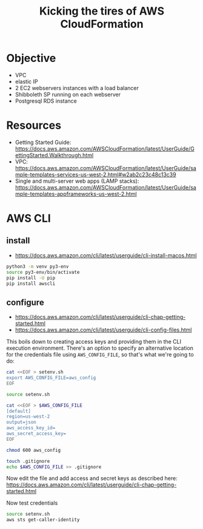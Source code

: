 #+TITLE: Kicking the tires of AWS CloudFormation

* Objective

- VPC
- elastic IP
- 2 EC2 webservers instances with a load balancer
- Shibboleth SP running on each webserver
- Postgresql RDS instance

* Resources

- Getting Started Guide: https://docs.aws.amazon.com/AWSCloudFormation/latest/UserGuide/GettingStarted.Walkthrough.html
- VPC: https://docs.aws.amazon.com/AWSCloudFormation/latest/UserGuide/sample-templates-services-us-west-2.html#w2ab2c23c48c13c39
- Single and multi-server web apps (LAMP stacks): https://docs.aws.amazon.com/AWSCloudFormation/latest/UserGuide/sample-templates-appframeworks-us-west-2.html

* AWS CLI

** install

- https://docs.aws.amazon.com/cli/latest/userguide/cli-install-macos.html

#+BEGIN_SRC sh
python3 -m venv py3-env
source py3-env/bin/activate
pip install -U pip
pip install awscli
#+END_SRC

** configure

- https://docs.aws.amazon.com/cli/latest/userguide/cli-chap-getting-started.html
- https://docs.aws.amazon.com/cli/latest/userguide/cli-config-files.html

This boils down to creating access keys and providing them in the CLI
execution environment. There's an option to specify an alternative location for the credentials file using =AWS_CONFIG_FILE=, so that's what we're going to do:

#+BEGIN_SRC sh
cat <<EOF > setenv.sh
export AWS_CONFIG_FILE=aws_config
EOF

source setenv.sh

cat <<EOF > $AWS_CONFIG_FILE
[default]
region=us-west-2
output=json
aws_access_key_id=
aws_secret_access_key=
EOF

chmod 600 aws_config

touch .gitignore
echo $AWS_CONFIG_FILE >> .gitignore
#+END_SRC

#+RESULTS:

Now edit the file and add access and secret keys as described here: https://docs.aws.amazon.com/cli/latest/userguide/cli-chap-getting-started.html

Now test credentials

#+BEGIN_SRC sh
source setenv.sh
aws sts get-caller-identity
#+END_SRC

